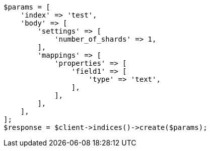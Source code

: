 // This file is autogenerated, DO NOT EDIT
// Use `php util/GenerateDocExamples.php` to generate the docs examples
    
[source, php]
----
$params = [
    'index' => 'test',
    'body' => [
        'settings' => [
            'number_of_shards' => 1,
        ],
        'mappings' => [
            'properties' => [
                'field1' => [
                    'type' => 'text',
                ],
            ],
        ],
    ],
];
$response = $client->indices()->create($params);
----
